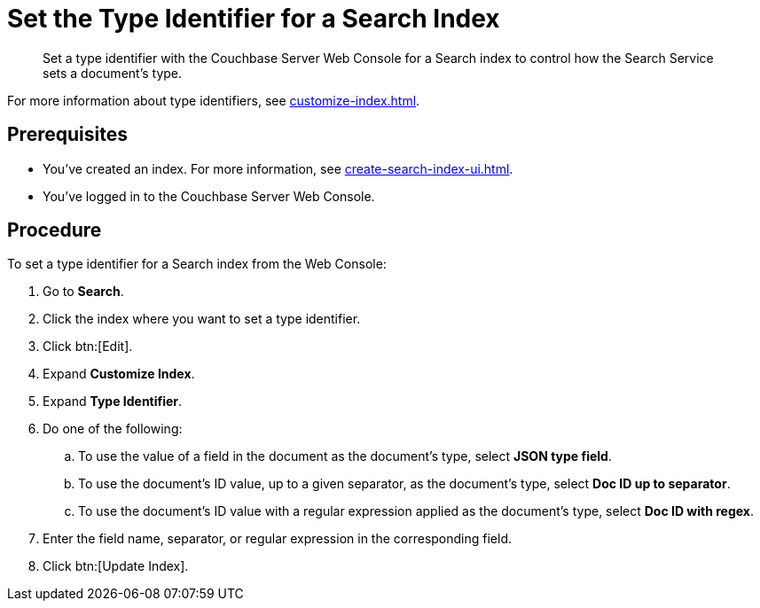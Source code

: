 = Set the Type Identifier for a Search Index 
:page-topic-type: guide 
:description: Set a type identifier with the Couchbase Server Web Console for a Search index to control how the Search Service sets a document's type.

[abstract]
{description}

For more information about type identifiers, see xref:customize-index.adoc#type-identifiers[].

== Prerequisites 

* You've created an index.
For more information, see xref:create-search-index-ui.adoc[].
 
* You've logged in to the Couchbase Server Web Console. 

== Procedure 

To set a type identifier for a Search index from the Web Console: 

. Go to *Search*.
. Click the index where you want to set a type identifier.
. Click btn:[Edit].
. Expand *Customize Index*. 
. Expand *Type Identifier*. 
. Do one of the following: 
.. To use the value of a field in the document as the document's type, select *JSON type field*.
.. To use the document's ID value, up to a given separator, as the document's type, select *Doc ID up to separator*. 
.. To use the document's ID value with a regular expression applied as the document's type, select *Doc ID with regex*.
. Enter the field name, separator, or regular expression in the corresponding field. 
. Click btn:[Update Index].